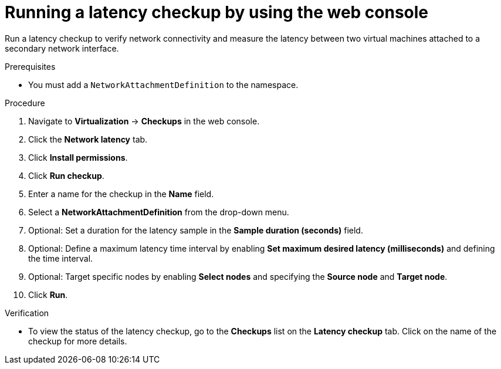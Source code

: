 // Module included in the following assemblies:
//
// * virt/monitoring/virt-running-cluster-checkups.adoc

:_mod-docs-content-type: PROCEDURE
[id="virt-latency-checkup-web-console_{context}"]
= Running a latency checkup by using the web console

Run a latency checkup to verify network connectivity and measure the latency between two virtual machines attached to a secondary network interface.

.Prerequisites

* You must add a `NetworkAttachmentDefinition` to the namespace.

.Procedure

. Navigate to *Virtualization* -> *Checkups* in the web console.
. Click the *Network latency* tab.
. Click *Install permissions*.
. Click *Run checkup*.
. Enter a name for the checkup in the *Name* field.
. Select a *NetworkAttachmentDefinition* from the drop-down menu.
. Optional: Set a duration for the latency sample in the *Sample duration (seconds)* field.
. Optional: Define a maximum latency time interval by enabling *Set maximum desired latency (milliseconds)* and defining the time interval.
. Optional: Target specific nodes by enabling *Select nodes* and specifying the *Source node* and *Target node*.
. Click *Run*.

.Verification

* To view the status of the latency checkup, go to the *Checkups* list on the *Latency checkup* tab. Click on the name of the checkup for more details.
